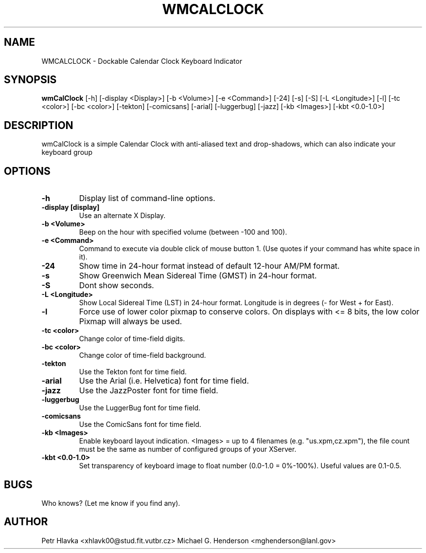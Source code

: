 .TH WMCALCLOCK 1 "12 September 2003" 
.SH NAME
WMCALCLOCK \- Dockable Calendar Clock Keyboard Indicator
.SH SYNOPSIS
.B wmCalClock
[-h] [-display <Display>] [-b <Volume>] [-e <Command>] [-24] [-s] [-S] [-L <Longitude>] [-l] [-tc <color>] [-bc <color>] [-tekton] [-comicsans] [-arial] [-luggerbug] [-jazz] [-kb <Images>] [-kbt <0.0-1.0>]
.SH DESCRIPTION
.PP
wmCalClock is a simple Calendar Clock with anti-aliased text and drop-shadows, which can also indicate your keyboard group 
.SH OPTIONS
.TP
.B \-h
Display list of command-line options.
.TP
.B \-display [display]
Use an alternate X Display.
.TP
.B \-b <Volume>
Beep on the hour with specified volume (between -100 and 100).
.TP
.B \-e <Command>
Command to execute via double click of mouse button 1. (Use quotes if your command 
has white space in it).
.TP
.B \-24
Show time in 24-hour format instead of default 12-hour AM/PM format.
.TP
.B \-s
Show Greenwich Mean Sidereal Time (GMST) in 24-hour format. 
.TP
.B \-S
Dont show seconds.
.TP
.B \-L <Longitude>
Show Local Sidereal Time (LST) in 24-hour format. Longitude is in degrees 
(- for West + for East).
.TP
.B \-l 
Force use of lower color pixmap to conserve colors. On displays with <= 8 bits,
the low color Pixmap will always be used.
.TP
.B \-tc <color>
Change color of time-field digits. 
.TP
.B \-bc <color>
Change color of time-field background. 
.TP
.B \-tekton
Use the Tekton font for time field.
.TP
.B \-arial
Use the Arial (i.e. Helvetica)  font for time field.
.TP
.B \-jazz
Use the JazzPoster font for time field.
.TP
.B \-luggerbug
Use the LuggerBug font for time field.
.TP
.B \-comicsans
Use the ComicSans font for time field.
.TP
.B \-kb <Images>
Enable keyboard layout indication. <Images> = up to 4 filenames (e.g. "us.xpm,cz.xpm"), the file count must be the same as number of configured groups of your XServer.
.TP
.B \-kbt <0.0-1.0>
Set transparency of keyboard image to float number (0.0-1.0 = 0%-100%). Useful values are 0.1-0.5.
.SH BUGS
Who knows? (Let me know if you find any).
.SH AUTHOR
Petr Hlavka <xhlavk00@stud.fit.vutbr.cz>
Michael G. Henderson <mghenderson@lanl.gov>
